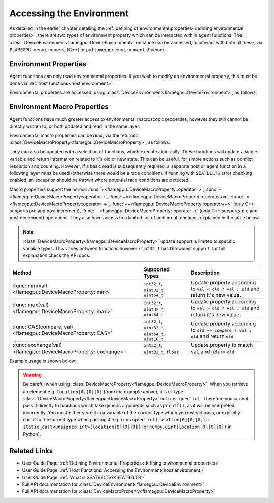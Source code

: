 .. _device environment:

Accessing the Environment
^^^^^^^^^^^^^^^^^^^^^^^^^

As detailed in the earlier chapter detailing the :ref:`defining of environmental properties<defining environmental properties>`, there are two types of environment property which can be interacted with in agent functions. The :class:`DeviceEnvironment<flamegpu::DeviceEnvironment>` instance can be accessed, to interact with both of these, via ``FLAMEGPU->environment`` (C++) or ``pyflamegpu.environment`` (Python).

Environment Properties
----------------------

Agent functions can only read environmental properties. If you wish to modify an environmental property, this must be done
via :ref:`host functions<host environment>`.

Environmental properties are accessed, using :class:`DeviceEnvironment<flamegpu::DeviceEnvironment>`, as follows:

.. tabs::

  .. code-tab:: cuda Agent C++

    FLAMEGPU_AGENT_FUNCTION(ExampleFn, flamegpu::MessageNone, flamegpu::MessageNone) {
        // Get the value of environment property 'interaction_radius' and store it in local variable 'interaction_radius'
        float interaction_radius = FLAMEGPU->environment.getProperty<float>("interaction_radius");

        // Other behaviour code
        ...
    }

  .. code-tab:: py Agent Python

    @pyflamegpu.agent_function
    def ExampleFn(message_in: pyflamegpu.MessageNone, message_out: pyflamegpu.MessageNone):
        # Get the value of environment property 'interaction_radius' and store it in local variable 'interaction_radius'
        interaction_radius = pyflamegpu.environment.getPropertyFloat("interaction_radius")

        # Other behaviour code
        ...
    

Environment Macro Properties
----------------------------

Agent functions have much greater access to environmental macroscopic properties, however they still cannot be directly written to, or both updated and read in the same layer.

Environmental macro properties can be read, via the returned :class:`DeviceMacroProperty<flamegpu::DeviceMacroProperty>`, as follows:

.. tabs::

  .. code-tab:: cuda Agent C++

    FLAMEGPU_AGENT_FUNCTION(ExampleFn, flamegpu::MessageNone, flamegpu::MessageNone) {
        // Get the single float from environment macro property 'float1' and store it in local variable 'test_float'
        float test_float = FLAMEGPU->environment.getMacroProperty<float>("float1");
        // Get the root of the 3x3x3x3 environment macro property 'big_prop' and store it in a variable of the same name
        auto bigprop = FLAMEGPU->environment.getMacroProperty<int, 3, 3, 3, 3>("big_prop");
        // Copy the value from location [1,1,1,1] to the variable t
        int t = big_prop[1][1][1][1];

        // Other behaviour code
        ...
    }

  .. code-tab:: py Agent Python

    @pyflamegpu.agent_function
    def ExampleFn(message_in: pyflamegpu.MessageNone, message_out: pyflamegpu.MessageNone):
        # Get the single float from environment macro property 'float1' and store it in local variable 'test_float'
        test_float = FLAMEGPU->environment.getMacroPropertyFloat("float1")
        # Get the root of the 3x3x3x3 environment macro property 'big_prop' and store it in a variable of the same name
        # The dimensionality of the property is specified as arguments AFTER the variable name
        bigprop = pyflamegpu.environment.getMacroPropertyInt("big_prop", 3, 3, 3, 3)
        # Copy the value from location [1,1,1,1] to the variable t
        t = big_prop[1][1][1][1]

        # Other behaviour code
        ...
    
They can also be updated with a selection of functions, which execute atomically. These functions will update a single variable and return information related to it's old or new state. This can be useful, for simple actions such as conflict resolution and counting. However, if a basic read is subsequently required, a separate host or agent function in a following layer must be used (otherwise there would be a race condition). If running with ``SEATBELTS`` error checking enabled, an exception should be thrown where potential race conditions are detected.

Macro properties support the normal :func:`+<flamegpu::DeviceMacroProperty::operator+>`, :func:`-<flamegpu::DeviceMacroProperty::operator->`, :func:`+=<flamegpu::DeviceMacroProperty::operator+=>`, :func:`-=<flamegpu::DeviceMacroProperty::operator-=>`, :func:`++<flamegpu::DeviceMacroProperty::operator++>` (only C++ supports pre and post increment), :func:`--<flamegpu::DeviceMacroProperty::operator-->` (only C++ supports pre and post decrement) operations. They also have access to a limited set of additional functions, explained in the table below.

.. note::

  :class:`DeviceMacroProperty<flamegpu::DeviceMacroProperty>` update support is limited to specific variable types. This varies between functions however ``uint32_t`` has the widest support, for full explanation check the API docs.


================================================================== ===================================================== ============================
Method                                                             Supported Types                                       Description
================================================================== ===================================================== ============================
:func:`min(val)<flamegpu::DeviceMacroProperty::min>`               ``int32_t``, ``uint32_t``, ``uint64_t``               Update property according to ``val < old ? val : old`` and return it's new value.
:func:`max(val)<flamegpu::DeviceMacroProperty::max>`               ``int32_t``, ``uint32_t``, ``uint64_t``               Update property according to ``val > old ? val : old`` and return it's new value.
:func:`CAS(compare, val)<flamegpu::DeviceMacroProperty::CAS>`      ``int32_t``, ``uint32_t``, ``uint64_t``, ``uint16_t`` Update property according to ``old == compare ? val : old`` and return ``old``.
:func:`exchange(val)<flamegpu::DeviceMacroProperty::exchange>`     ``int32_t``, ``uint32_t``, ``float``                  Update property to match val, and return ``old``.
================================================================== ===================================================== ============================


Example usage is shown below:

.. tabs::

  .. code-tab:: cuda Agent C++

    FLAMEGPU_AGENT_FUNCTION(ExampleFn, flamegpu::MessageNone, flamegpu::MessageNone) {
        // Get the root of the 3x3x3 environment macro property 'location' and store it in a variable of the same name
        auto location = FLAMEGPU->environment.getMacroProperty<unsigned int, 3, 3, 3>("location");
        // Notify our location, of our presence and store how many other agents were there before us in `location_count`
        unsigned int location_count = location[0][1][2]++;
        
        
        // Get the root of the float environment macro property 'swap' and store it in a variable of the same name
        auto swap = FLAMEGPU->environment.getMacroProperty<float>("swap");
        // Fetch and replace the value present in swap
        float location_count = swap.exchange(12.0f);
        
        // Directly accessing the value of either macro property now in the same agent function would cause a race condition
        // unsigned int location_val = location[0][0][0]; // DeviceError!
        // float swap_val = swap; // DeviceError!

        // Other behaviour code
        ...
    }

  .. code-tab:: py Agent Python

    @pyflamegpu.agent_function
    def ExampleFn(message_in: pyflamegpu.MessageNone, message_out: pyflamegpu.MessageNone):
        # Get the root of the 3x3x3 environment macro property 'location' and store it in a variable of the same name
        location = pyflamegpu.environment.getMacroPropertyUInt("location", 3, 3, 3)
        # Notify our location, of our presence and store how many other agents were there before us in `location_count`
        location_count = location[0][1][2]+=1
        
        
        # Get the root of the float environment macro property 'swap' and store it in a variable of the same name
        swap = pyflamegpu.environment.getMacroPropertyFloat("swap")
        # Fetch and replace the value present in swap
        location_count = swap.exchange(12.0f)
        
        # Directly accessing the value of either macro property now in the same agent function would cause a race condition
        # location_val = location[0][0][0] # DeviceError!
        # swap_val = swap # DeviceError!

        # Other behaviour code
        ...
    }
    
.. warning::
  Be careful when using :class:`DeviceMacroProperty<flamegpu::DeviceMacroProperty>`. When you retrieve an element e.g. ``location[0][0][0]`` (from the example above), it is of type :class:`DeviceMacroProperty<flamegpu::DeviceMacroProperty>` not ``unsigned int``. Therefore you cannot pass it directly to functions which take generic arguments such as ``printf()``, as it will be interpreted incorrectly. You must either store it in a variable of the correct type which you instead pass, or explicitly cast it to the correct type when passing it e.g. ``(unsigned int)location[0][0][0]`` or ``static_cast<unsigned int>(location[0][0][0])`` (or ``numpy.uint(location[0][0][0])`` in Python).
    
    
Related Links
-------------

* User Guide Page: :ref:`Defining Environmental Properties<defining environmental properties>`
* User Guide Page: :ref:`Host Functions: Accessing the Environment<host environment>`
* User Guide Page: :ref:`What is SEATBELTS?<SEATBELTS>`
* Full API documentation for :class:`DeviceEnvironment<flamegpu::DeviceEnvironment>`
* Full API documentation for :class:`DeviceMacroProperty<flamegpu::DeviceMacroProperty>`